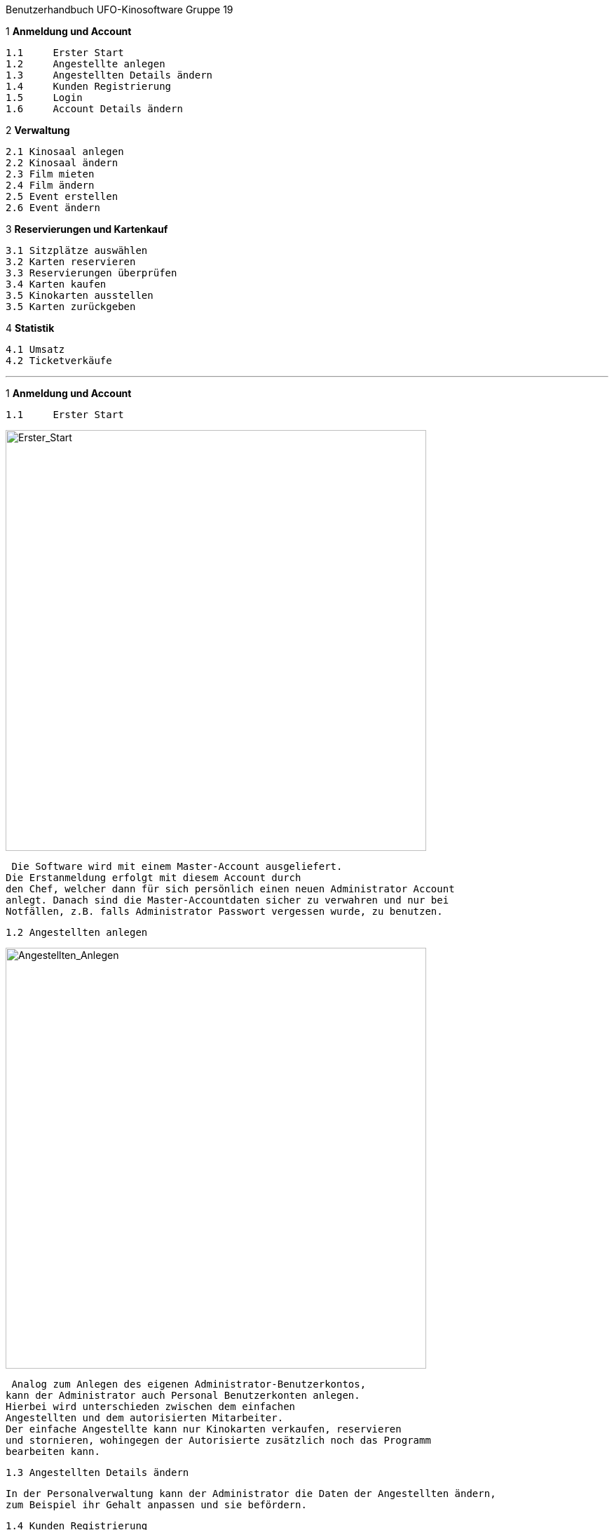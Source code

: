 Benutzerhandbuch
UFO-Kinosoftware Gruppe 19
==============================


.*Inhaltsverzeichnis*

.1 *Anmeldung und Account*
  1.1	Erster Start
  1.2	Angestellte anlegen
  1.3	Angestellten Details ändern
  1.4	Kunden Registrierung 
  1.5	Login
  1.6	Account Details ändern
  
.2 *Verwaltung*
  2.1 Kinosaal anlegen
  2.2 Kinosaal ändern
  2.3 Film mieten
  2.4 Film ändern
  2.5 Event erstellen
  2.6 Event ändern
  
.3 *Reservierungen und Kartenkauf*
  3.1 Sitzplätze auswählen
  3.2 Karten reservieren
  3.3 Reservierungen überprüfen
  3.4 Karten kaufen
  3.5 Kinokarten ausstellen
  3.5 Karten zurückgeben
  
.4 *Statistik*
  4.1 Umsatz
  4.2 Ticketverkäufe
  
''''  
  
1 *Anmeldung und Account*

  1.1	Erster Start
  
image::sonstiges/img_Benutzerhandbuch/Erster_Start.png["Erster_Start",width=600] 
 
 Die Software wird mit einem Master-Account ausgeliefert.
Die Erstanmeldung erfolgt mit diesem Account durch
den Chef, welcher dann für sich persönlich einen neuen Administrator Account
anlegt. Danach sind die Master-Accountdaten sicher zu verwahren und nur bei
Notfällen, z.B. falls Administrator Passwort vergessen wurde, zu benutzen.

 1.2 Angestellten anlegen
 
image::sonstiges/img_Benutzerhandbuch/Angestellten_Anlegen.png["Angestellten_Anlegen",width=600]

 Analog zum Anlegen des eigenen Administrator-Benutzerkontos,
kann der Administrator auch Personal Benutzerkonten anlegen.
Hierbei wird unterschieden zwischen dem einfachen
Angestellten und dem autorisierten Mitarbeiter.
Der einfache Angestellte kann nur Kinokarten verkaufen, reservieren
und stornieren, wohingegen der Autorisierte zusätzlich noch das Programm
bearbeiten kann.

 1.3 Angestellten Details ändern
 
 In der Personalverwaltung kann der Administrator die Daten der Angestellten ändern,
 zum Beispiel ihr Gehalt anpassen und sie befördern.

 1.4 Kunden Registrierung
 
  Kunden können sich für einen eigenen Account unter "Registrierung" anlegen.
  Danach können sie Filme bewerten, Kinokarten online kaufen
  und müssen beim reservieren ihre EMail Adresse nicht mehr angeben.
 
 1.5 Login
 
 Die Angestellten und registrierte Benutzer können sich fortan
 über die Login-Seite anmelden.

 Sie sehen nur Seiten abhängig von ihrem Benutzerlevel und
 Berechtigung.
 
 1.6 Accountdetails ändern
  
image::sonstiges/img_Benutzerhandbuch/Accountdetails_Aendern.png["Accountdetails_Aendern",width=600] 
 
 Unter dem Punkt „Verwaltung“ können die Nutzer ihre
 Accountdaten ändern.


2 *Verwaltung*

 2.1 Raum anlegen
  
image::sonstiges/img_Benutzerhandbuch/Raum_Anlegen.png["Raum_Anlegen",width=600]   
  
  Der Chef kann einen neuen Raum anlegen. Zuerst muss er nur
den Namen, die Anzahl von Reihen und jeweiligen Plätzen angeben. Jede Reihe hat
dabei erst die gleiche Anzahl an Sitzplätzen. Gleichzeitig gibt er einen Logen-
und Parkett-Preis ein. Dieser wird dann auf den normalen Ticketpreis addiert.
Soll zum Beispiel die Loge 1,50€ teurer sein als Parkett, muss man bei Parkett
0,00 und bei Loge 1,50 eingeben.
Zuerst werden nur Parkettplätze angelegt. Um dies zu ändern
und auch die Reihen anzupassen muss der Raum geändert werden. Siehe nächstes
Kapitel.


 2.2 Raum ändern
  
image::sonstiges/img_Benutzerhandbuch/Raum_Aendern.png["Raum_Aendern",width=600]     
  
  Hier können Sitze ausgewählt und bearbeitet werden. Zum
Beispiel können sie als Loge oder nicht verfügbar markiert werden. Der Preis
kann auch angepasst werden.
Es empfiehlt sich nicht real existierende Sitze als nicht
verfügbar zu markieren statt sie zu löschen.
 
 2.3 Film mieten
 
image::sonstiges/img_Benutzerhandbuch/Film_Mieten.png["Film_Mieten",width=600]  
 
 In der Programmverwaltung können autorisierte Mitarbeiter
oder der Chef Filme mieten. Erst wenn der Film gemietet ist können
Veranstaltungen erstellte werden. Auf den Grundpreis des Filmes wird bei der Kinokarte der Platzaufschlag aus dem Kinoaal addiert.

 2.4 Film ändern
  
image::sonstiges/img_Benutzerhandbuch/Film_Aendern.png["Film_Aendern",width=600]   
  
  Filmdetails können im Unterpunkt „Film ändern“ verändert
werden. Soll ein Film aus dem Programm genommen werden, muss das Kästchen „Film
löschen“ angeklickt werden.

 2.5 Event erstellen
 
image::sonstiges/img_Benutzerhandbuch/Event_Erstellen.png["Event_Erstellen",width=600]   
  
  Um Veranstaltungen zu erstellen muss einfach der Film und der Kinosaal ausgewählt
werden. Danach wird man auf eine Seite weitergeleitet, wo man den
Anfangszeitpunkt für die Veranstaltung auswählen kann. Hierzu sieht man eine Übersicht des jetzigen Tages und der nächsten 6 Tage und kann den Startzeitpunkt
auf alle vollen 5 Minuten setzten. Nicht verfügbare Zeiten werden ausgegraut
oder rot markiert.
Die Laufzeit eines Filmes wird dabei berücksichtigt. Es werden pro Film 30 Minuten extra hinzugefügt um z.B. den Raum reinigen zu können.

 2.6 Event ändern
  
image::sonstiges/img_Benutzerhandbuch/Event_Aendern.png["Event_Aendern",width=600]     
  
  Falls noch keine Karten für das Event
verkauft worden oder Plätze reserviert wurden kann das Event noch geändert
werden.
Nur änderbare Events werden in der Liste angezeigt.

3 *Reservierungen und Kartenkauf*

 3.1 Sitzplätze auswählen

image::sonstiges/img_Benutzerhandbuch/Sitzplatz_Auswaehlen.png["Sitzplatz_Auswaehlen",width=600]       
  
  Im Programm
wird die Liste mit den Events angezeigt. Nach der Auswahl einer Anfangszeit
eines bestimmten Film wird man zur Platzauswahl weitergeleitet. Dort kann man
einen oder mehrere Plätze auswählen.
Die Auswahl
wird 10 Minuten im Warenkorb gespeichert. In der Zwischenzeit kann man auch
Plätze in anderen Veranstaltungen auswählen.

 3.2 Karten reservieren
  
image::sonstiges/img_Benutzerhandbuch/Sitze_Reservieren.png["Sitze_Reservieren",width=600]      

 Angemeldete Nutzer oder nichtregistrierte Kunden  unter Angabe ihrer E-Mail Adresse können
Karten reservieren. Im Warenkorb muss einfach auf „Reservieren“ geklickt werden
und sie bekommen dann eine Reservierungs-ID welche dem Kinopersonal vorgelegt
wird. (siehe 3.3 ,Reservierungen Überprüfen)  
 
 3.3 Reservierungen überprüfen
 
image::sonstiges/img_Benutzerhandbuch/Reservierung_Ueberpruefen.png["Reservierung_Ueberpruefen",width=600] 
 
 Wollen Kunden ihre Reservierung
bezahlen oder stornieren geben sie einem Mitarbeiter ihre Reservierungs-ID an.
Dieser gibt diese in das Suchfeld ein und kann nun die Tickets ausdrucken oder
die Reservierung storniern

 3.4 Karten kaufen
 
image::sonstiges/img_Benutzerhandbuch/Karten_Kaufen.png["Karten_Kaufen",width=600] 
  
  Registrierte Kunden können online Karten kaufen. Dazu müssen
sie einfach im Warenkorb auf die Schaltfläche „Kaufen“ drücken. Danach wird
ihnen ein Beleg erstellt welchen er an der Kasse in eine Kinokarte einlöst (siehe
3.5 Kinokarte ausstellen).
Angestellt können Kinokarten direkt verkaufen, dazu drücken
sie im Warenkorb einfach auf die Schaltfläche „Kaufen“.

 3.5 Kinokarten ausstellen
  
image::sonstiges/img_Benutzerhandbuch/Karten_Ausstellen.png["Karten_Ausstellen",width=600]

 Wenn ein Kunde eine Kinokarte online gekauft hat, bringt er
den Beleg mit zum Kino oder nennt einfach seinen Vor- und Zunamen.
Der Angestellte tippt diesen dann in das „Suche nach
Transaktionen für einen Namen.“ Feld und kann dann die passende Kinokarte
ausdrucken.
 
 3.6 Karten zurückgeben
  
 Gekaufte Karten können bis zu 30 Minuten vor der
Veranstaltung zurückgegeben werden. Es ist nur Mitarbeitern möglich Karten zu
Stornieren. Analog zum Kinokarten ausstellen (3.5) geben sie den Namen des
Käufers ein, wählen die Bestellung aus und drücken dann auf Stornieren.

4 *Statistik*


image::sonstiges/img_Benutzerhandbuch/Umsatz.png["Umsatz",width=600] 


Für den Administrator wird eine Statistik über die Umsätze
und den Ticketverkauf generiert. 

 4.1 Umsatz

 Im Umsatz-Untermenü kann man zwischen den Tages-, Monats-,
und Jahresumsatz auswählen.
Es werden jeweils die Verhältnisse zwischen Kassen- und Onlinekäufen,
sowie vor Ort- und Online-Reservierungen angezeigt. 
Die Gehaltsausgaben werden anhand des angestellten Personal (siehe x.x Personalverwaltung), deren Stundenlohn und einer theoretischen
Tagesarbeitszeit von jeweils 7,5 Stunden berechnet.
Die Filmkosten werden aus der Summe der Leihgebühren, sowie
30% der Einnahmen aus den Ticketverkäufen berechnet.
Die Gehaltsausgaben und Filmkosten addiert ergeben die
Gesamtausgaben.
Den Gesamtausgaben werden die Einnahmen durch die
Ticketerlöse entgegengestellt, daraus berechnet sich der Gesamtumsatz.

 4.2 Ticketverkauf
  
 Im Untermenü Ticketverkauf wird die Anzahl der am heutigen
Tag verkauften Tickets grafisch in einem Kreisdiagramm angezeigt (JavaScript
muss dafür aktiviert sein).
In Tabellenform werden darunter die Ticketverkäufe nach Tag,
Monat und Jahr für jeden Film aufgelistet.
